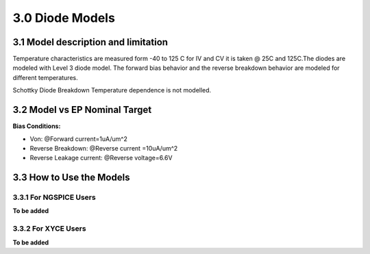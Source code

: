3.0 Diode Models
================

3.1 Model description and limitation
------------------------------------

Temperature characteristics are measured form -40 to 125 C for IV and CV it is taken @ 25C and 125C.The diodes are modeled with Level 3 diode model. The forward bias behavior and the reverse breakdown behavior are modeled for different temperatures.

Schottky Diode Breakdown Temperature dependence is not modelled.

.. csv-table::
   :file: tables_clear/23_Diode_Models.csv

3.2 Model vs EP Nominal Target
------------------------------

.. csv-table::
   :file: tables_clear/24_EP_Nominal.csv

**Bias Conditions:**

- Von: @Forward current=1uA/um^2

- Reverse Breakdown: @Reverse current =10uA/um^2

- Reverse Leakage current: @Reverse voltage=6.6V

3.3 How to Use the Models
-------------------------

3.3.1 For NGSPICE Users
.......................

**To be added**

3.3.2 For XYCE Users
....................

**To be added**



